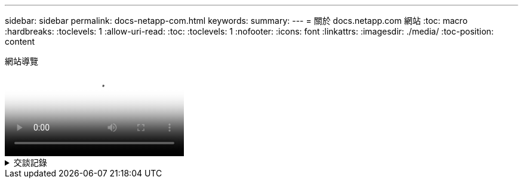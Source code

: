 ---
sidebar: sidebar 
permalink: docs-netapp-com.html 
keywords:  
summary:  
---
= 關於 docs.netapp.com 網站
:toc: macro
:hardbreaks:
:toclevels: 1
:allow-uri-read: 
:toc: 
:toclevels: 1
:nofooter: 
:icons: font
:linkattrs: 
:imagesdir: ./media/
:toc-position: content


.網站導覽
video::77a636ba-4202-45bb-9e47-b08a01138502[panopto]
.交談記錄
[%collapsible]
====
&#91;0:01&#93;:: 嗨、你好。這是 docs.netapp.com 團隊的 Ben 。在本影片中、我們將探討 docs.netapp.com 提供的功能和特色、協助您充分發揮內容觀賞體驗的效益。
&#91;0:12&#93;:: 讓我們先來尋找您要尋找的內容。輸入文件網站之後、您可以使用網站左側進行瀏覽。
&#91;0:20&#93;:: 如果文件有多個版本、您可以選取所使用產品版本的文件。
&#91;0:28&#93;:: 使用搜尋方塊尋找文件網站中的內容。例如、我想要瞭解 Volume 加密的運作方式。
&#91;0:36&#93;:: 如果您偏好瀏覽文件、可以使用目錄、它會組織成邏輯群組、例如「快速入門」和「使用產品」。
&#91;0:45&#93;:: 如果您想要前往其他文件網站、可以使用麵包屑瀏覽 docs.netapp.com 。
&#91;0:50&#93;:: 找到您要尋找的內容之後、就有幾項重要功能可協助您與內容互動。
&#91;0:58&#93;:: 大多數的文件網站都有多種不同的語言版本、因此您可以以偏好的語言閱讀文件。
&#91;1:05&#93;:: 如果頁面有多個區段、您可以使用「在此頁面上」連結、直接前往您要尋找的內容。這些連結也能識別您在頁面上的位置、協助您在捲動時追蹤。
&#91;1:20&#93;:: 若要只專注於內容本身、您可以收合左右側邊欄。完成後、請將其展開以再次檢視導覽控制項。
&#91;1:33&#93;:: 如果您需要離線閱讀文件、您可以下載整個文件網站的 PDF 檔、或是網站內個別區段的 PDF 檔。
&#91;1:41&#93;:: NetApp 文件是開放原始碼、旨在允許使用 GitHub 帳戶進行社群貢獻。提交您的意見回饋、要求文件更新或直接編輯內容、這些內容會在合併前提交給 NetApp 內容商機。
&#91;1:59&#93;:: 在我們部分雲端服務的文件網站上、您可能會看到雲端供應商選項、可讓您將文件篩選至特定的雲端供應商。例如、如果您選取 Microsoft Azure 、則只會看到適用於 Azure 的內容。其他雲端供應商的內容不會出現。
&#91;2:18&#93;:: 因為您可以從平板電腦、行動裝置或桌面存取我們的內容、所以我們使用回應性配置來確保我們的文件在任何裝置上看起來都很好。
&#91;2:28&#93;:: 就是這樣。我們希望您能喜歡使用這些功能、並感謝您成為我們內容社群的一份子。


====